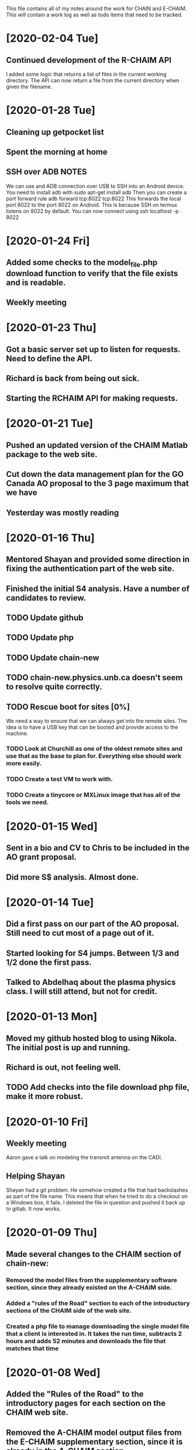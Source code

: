 This file contains all of my notes around the work for CHAIN and E-CHAIM.
This will contain a work log as well as todo items that need to be tracked.

* [2020-02-04 Tue]
** Continued development of the R-CHAIM API
   I added some logic that returns a list of files in the current working directory.
   The API can now return a file from the current directory when given the filename.

* [2020-01-28 Tue]
** Cleaning up getpocket list
** Spent the morning at home
** SSH over ADB :NOTES:
   We can use and ADB connection over USB to SSH into an Android device.  You need to install adb with
      sudo apt-get install adb
   Then you can create a port forward rule
      adb forward tcp:8022 tcp:8022
   This forwards the local port 8022 to the port 8022 on Android. This is because SSH on termux listens on 8022 by default.
   You can now connect using
      ssh localhost -p 8022

* [2020-01-24 Fri]
** Added some checks to the model_file.php download function to verify that the file exists and is readable.
** Weekly meeting

* [2020-01-23 Thu]
** Got a basic server set up to listen for requests. Need to define the API.
** Richard is back from being out sick.
** Starting the RCHAIM API for making requests.

* [2020-01-21 Tue]
** Pushed an updated version of the CHAIM Matlab package to the web site.
** Cut down the data management plan for the GO Canada AO proposal to the 3 page maximum that we have
** Yesterday was mostly reading

* [2020-01-16 Thu]
** Mentored Shayan and provided some direction in fixing the authentication part of the web site.
** Finished the initial S4 analysis. Have a number of candidates to review.
** TODO Update github
** TODO Update php
** TODO Update chain-new
** TODO chain-new.physics.unb.ca doesn't seem to resolve quite correctly.
** TODO Rescue boot for sites [0%]
   We need a way to ensure that we can always get into the remote sites. The idea is to have a USB key that can be booted and provide access to the machine.
*** TODO Look at Churchill as one of the oldest remote sites and use that as the base to plan for. Everything else should work more easily.
*** TODO Create a test VM to work with.
*** TODO Create a tinycore or MXLinux image that has all of the tools we need.

* [2020-01-15 Wed]
** Sent in a bio and CV to Chris to be included in the AO grant proposal.
** Did more S$ analysis. Almost done.

* [2020-01-14 Tue]
** Did a first pass on our part of the AO proposal. Still need to cut most of a page out of it.
** Started looking for S4 jumps. Between 1/3 and 1/2 done the first pass.
** Talked to Abdelhaq about the plasma physics class. I will still attend, but not for credit.

* [2020-01-13 Mon]
** Moved my github hosted blog to using Nikola. The initial post is up and running.
** Richard is out, not feeling well.
** TODO Add checks into the file download php file, make it more robust.

* [2020-01-10 Fri]
** Weekly meeting
   Aaron gave a talk on modeling the transmit antenna on the CADI.
** Helping Shayan
   Shayan had a git problem. He somehow created a file that had backslashes as part of the file name. This means that when he tried to do a checkout on a Windows box, it fails. I deleted the file in question and pushed it back up to gitlab. It now works.

* [2020-01-09 Thu]
** Made several changes to the CHAIM section of chain-new:
*** Removed the model files from the supplementary software section, since they already existed on the A-CHAIM side.
*** Added a "rules of the Road" section to each of the introductory sections of the CHAIM side of the web site.
*** Created a php file to manage downloading the single model file that a client is interested in. It takes the run time, subtracts 2 hours and adds 52 minutes and downloads the file that matches that time

* [2020-01-08 Wed]
** Added the "Rules of the Road" to the introductory pages for each section on the CHAIM web site.
** Removed the A-CHAIM model output files from the E-CHAIM supplementary section, since it is already in the A-CHAIM section.
** Reorganized the ISMR data files so that they are broken up by location. Now to parse out the pieces I need.
** Filtering out the data needed for S4 analysis using
    ls | xargs -i{} gunzip -c {} | cut -f1,2,3,5,6,8,9 -d',' >>../arc_2015_S4.csv
where the fields are
    1 - Week Number
    2 - Time Of Week
    3 - SVID
    5 - Azimuth
    6 - Elevation
    8 - Total S4 on Sig1
    9 - Correction to S4

* [2020-01-07 Tue]
** Updated Win10 partition on work hard drive.

* [2020-01-06 Mon]
** Richard noticed that file expansion in bash was working weirdly. When he tried to do an ls with the range [a-f], he was also getting some upper case values. It looks like the en_US locale gives aAbBcCdDeEf as the range. In order to get abcdef as the range, need to set LC_COLLATE as either C or POSIX.
** DONE Meet with Aaron, Anton and Shayan
   SCHEDULED: <2020-01-08 Wed 11:30>
** Just recompiled the C version of the echaim binary for the web site. The command used is   :NOTE:
    gcc -o echaim *.c -std=c99 -lm -pthread -ldl -lcurl
** Anthony notified us that the new version of the CHAIM software is now available and using the new AACGM. Need to update what is offered on the web site.
** Richard is continuing his issue with ITS around what they are blocking/allowing through their firewall and in to our systems.
** Richard noticed that there were 408 status codes from the chain-new web server. After searching Google, it looks like the most likely case is that the client browser is keeping an unused connection open that the browser decides to close with a 408 code.

* [2020-01-03 Fri]
** Got an email from Anthony. Apparently AACGM got updated January 1 so that the old version no longer works. Anthony is currently updating the ECHAIM software.
** Updated the achaim globe plots to use UTC time in the plot title.

* [2020-01-02 Thu]
** Encrypted Storage  :NOTE:
    There is an encrypted file in the storage subdirectory. You can unencrypt it with the following command
        openssl enc -d -aes256 -in secured.tar.gz | tar xvz
    If you have to reencrypt, you can use the following command
        tar czf - * | openssl enc -e -aes256 -out secured.tar.gz
** Moved the work desktop to Cinnamon. I think this is a good mix between Gnome 3 and KDE, without too much of either one.
** Back to work after Christmas break
** Apparently, there are people from China downloading historical DB files for ECHAIM. Richard noticed, and had to block one particular IP address due to bandwidth issues.
** TODO Talk to David about what to do about historical DB ECHAIM files.
** Plymouth changes  :NOTE:
    To change the plymouth theme, use
        sudo update-alternatives --config default.plymouth
    Then you can set it with the command
        sudo update-initramfs -u

* [2020-01-01 Wed]
** Doing a system sync                                                 :NOTE:
   mkdir .myconfig
   mkdir repos
   echo ".myconfig" >>.gitignore
   git clone --bare https://github.com/joeybernard/myconfig.git $HOME/.myconfig
   alias config='/usr/bin/git --git-dir=$HOME/.myconfig --work-tree=$HOME'
   config checkout
** Cadence Licensing   :NOTE:
   To check license on chain-new
      cd /opt/cadence/LCU
      ./tools.lnx86/bin/lmutil lmstat -c license.dat -a
   To check in a locked license
      ./tools.lnx86/bin/lmutil lmremove -c license.dat Or_CAD_Designer_Basics c3b27 FR-PHY-35484 0:0

* [2018-09-23 Sun]
** Sent out the latest LJ Up[Front article :PERSONAL:
** We are in Qikiqtarjuaq. I have completely neglected to list each day's log. The list of thing done so far is:
*** Tower put up.
*** Dipoles installed.
*** Delta installed.
*** Metal fence installed.
*** Rack built and equipment installed.
*** Satellite installed and configured.
*** GPS installed.
*** Initial cleanup inside.
** The items left are:
*** DONE Finish list Richard sent for computer equipment instalation steps.
*** Bring leftovers to the dump.
*** Finish cleanup inside and take pictures.
*** Finish the rope part of the fencing.
** Installed chromium on the cadi machine so that Anton and Swadesh could email data out.

* [2018-09-12 Wed]
** Sent new E-CHAIM user account info to David.
** Blocked users Sara, Gowher and Shiva on gitlab.
** Changed Edward and Anton so that they are no longer external in gitlab.
** Anthony noticed that I had a typo in his auto_db script. He fixed it.

* [2018-09-11 Tue]
** Worked from home in order to let the flooring guys into the house.
** Sent a list of the currently registered users of the E-CHAIM web site to David. There are only two.
** Added version 1.0.1 of the C code to the web site.
** Compiled version 1.0.1 to be used by the web app.
** DONE Need to add logging to track username, version and date for all downloads.

* [2018-09-10 Mon]
** Entered all of my flight info into the calendar.
** Added a software archive section on the E-CHAIM website. Also updated the version of the Matlab code.

* [2018-09-07 Fri]
** Gave the travel reimbursement form to Todd for Rankin Inlet.
** Closed a bunch of todo items

* [2018-09-06 Thu]
** Checked the January 1 2011 date that caused problems earlier. This seems to work now.
** Paperwork for cash advance for Qikiqtarjuaq and Sachs Harbour was sent in.
** DONE Need to fix the SSL certs on chain-new so that we have just a single cert for both domain names.
** DONE In the Lat-Alt contour plot, the Lat is not counting correctly. It goes forever.
   CLOSED: [2018-09-07 Fri 12:50]
** DONE Redo the contour plots to be just 2D view maps.
   CLOSED: [2018-09-07 Fri 13:17]
** DONE Change any plots that have altitudes to put the altitudes on the Y axis.
   CLOSED: [2018-09-07 Fri 13:17]
** DONE Remove the next prev buttons at the bottom of the E-CHAIM windows
   CLOSED: [2018-09-07 Fri 12:44]
** DONE Resize the plots to fit in the Y-axis label
   CLOSED: [2018-09-07 Fri 13:18]
*** Since these are now all 2D, the label manipulation happened automatically.

* [2018-09-05 Wed]
** Applied the command
    git config --global http.sslVerify false
   to my work machine.

** Had to disable selinux on the compute machine.
   #+BEGIN_SRC shell
     sudo setenforce Permissive
   #+END_SRC
*** Then edited /etc/sysconfig/selinux and set "SELINUX=disabled"

* [2018-09-04 Tue]
** DONE Create a data file that generates the problem in January 1 2011 :ECHAIM:
   CLOSED: [2018-09-06 Thu 08:27]
*** [2018-09-06 Thu] Tried to rerun the problem date. It seems to work OK now. Maybe the new version of the ECHAIM C code fixed this issue?

** DONE There is an issue with forwarding SSL connections from apache through to gitlab when using "git clone"
   CLOSED: [2018-09-04 Tue 22:59]
*** Changed the certificate entry in /etc/httpd/conf.d/ssl.conf to use fullchain.pem.
    Will restart httpd tonight to see if this fixes the SSL problem.
    This did not work. Can't find a complete solution.
*** Just tell git not to verify the SSL certs with the command
    git config --global http.sslVerify false

** DONE Compiled a new version of echaim, using the release version. Copied the file ECHAIM.c into the lib directory, then used the following to compile: :ECHAIM:
   CLOSED: [2018-09-04 Tue 13:32]
   gcc -o echaim *.c -std=c99 -lm -pthread -ldl

** DONE Redo the output list and file to use the same file format as that used by gnuplot. :ECHAIM:
   CLOSED: [2018-09-06 Thu 10:33]

* [2018-09-03 Mon]
** DONE Create a cron job to pull the latest E-CHAIM DB to chain-new :ECHAIM:
   CLOSED: [2018-09-06 Thu 14:55]
*** The script needs to keep a date stamped version of the older DBs
*** The files are CHAIM_DB.db and MATLAB_DB.mat in /var/www/html/joomla/echaim_downloads
*** The new files on chain-cs1.chain-project.net
      /home2/amccaffr/ECHAIM_DB/CHAIM_DB.db
      /home2/amccaffr/ECHAIM_DB/CSV/MATLAB_DB.mat
*** Edited the file /home2/ammcaffr/ECHAIM_DB/autodb.sh so that it would copy the new database files to /home/jbernard/DB
*** Created the script db_update.sh and it is in the bin subdirectory for the root user. I copied in the private key into the .ssh subdirectory so that it can scp from jbernard@chain-cs1.chain-project.net. 
*** Created a cron job that does the following:
      10 7 * * * ~/bin/db_update.sh >>~/log/db_update.log 1>&2

** DONE Create a start script for apache and mariadb on chain-new    :ECHAIM:
** DONE Rdesign gnuplot script for E-CHAIM web application	     :ECHAIM:
   CLOSED: [2018-09-03 Mon] The script below is the core functionality to generate the plots and then display them on the web application.    
   $script = $cwd . "/" . $id . "/temp.gnuplot";
   $pd = fopen($script, "w");
   fwrite($pd, "set term pngcairo font ',7' size 800,600\n");
   fwrite($pd, "set out '../images/echaim/".$id."ECHAIMOutput.png'\n");
   fwrite($pd, "unset key\n");
   fwrite($pd, "set contour base\n");
   fwrite($pd, "set cntrparam bspline\n");
   fwrite($pd, "set cntrparam levels auto 5\n");
   fwrite($pd, "set style data lines\n");
   fwrite($pd, "set timefmt '%Y%m%d%H%M%S'\n");
   fwrite($pd, "set xdata time\n");
   fwrite($pd, "set xlabel 'Date - Time'\n");
   fwrite($pd, "set xtics 17280\n");
   fwrite($pd, "set ylabel 'Longitude'\n");
   if ($parameter == "NmF2") {
      fwrite($pd, "set zlabel 'NmF2 [10^{11} m^{-3}]'\n");
      fwrite($pd, "set title 'NmF2 [10^{11} m^{-3}] - Latitude = ".$latitude."'\n");
      fwrite($pd, "splot 'data.dat' using 1:2:($3/1e11) palette\n");
   } elseif ($parameter == "hmF2") {
      fwrite($pd, "set zlabel 'height[km]'\n");
      fwrite($pd, "set title 'hmF2 [km] - Latitude = ".$latitude."'\n");
      fwrite($pd, "splot 'data.dat' using 1:2:3 palette\n");
   } elseif ($parameter == "hmF1") {
      fwrite($pd, "set zlabel 'height[km]'\n");
      fwrite($pd, "set title 'hmF1 [km] - Latitude = ".$latitude."'\n");
      fwrite($pd, "splot 'data.dat' using 1:2:3 palette\n");
   }
   fwrite($pd, "set out\n");
   fclose($pd);
   $dd = fopen($id."/data.dat", "w");
   $curr_long = $longitudes[0];
   for ($j=0; $j<$interval_count2; $j++) {
      for ($i=0; $i<$interval_count; $i++) {
         $data_str = $arr[$i]." ".$curr_long." ".$data_mat[$i][$j];
         fwrite($dd, $data_str);
      }
      fwrite($dd, "\n");
      $curr_long = $curr_long + $longitudes[1];
   }
   fclose($dd);
   $str_cmd = "cd ".$id."; /usr/local/bin/gnuplot temp.gnuplot";
   shell_exec($str_cmd);
   echo "&lt;img src='https://chain-new.chain-project.net/images/echaim/".$id."ECHAIMOutput.png'&gt;";
